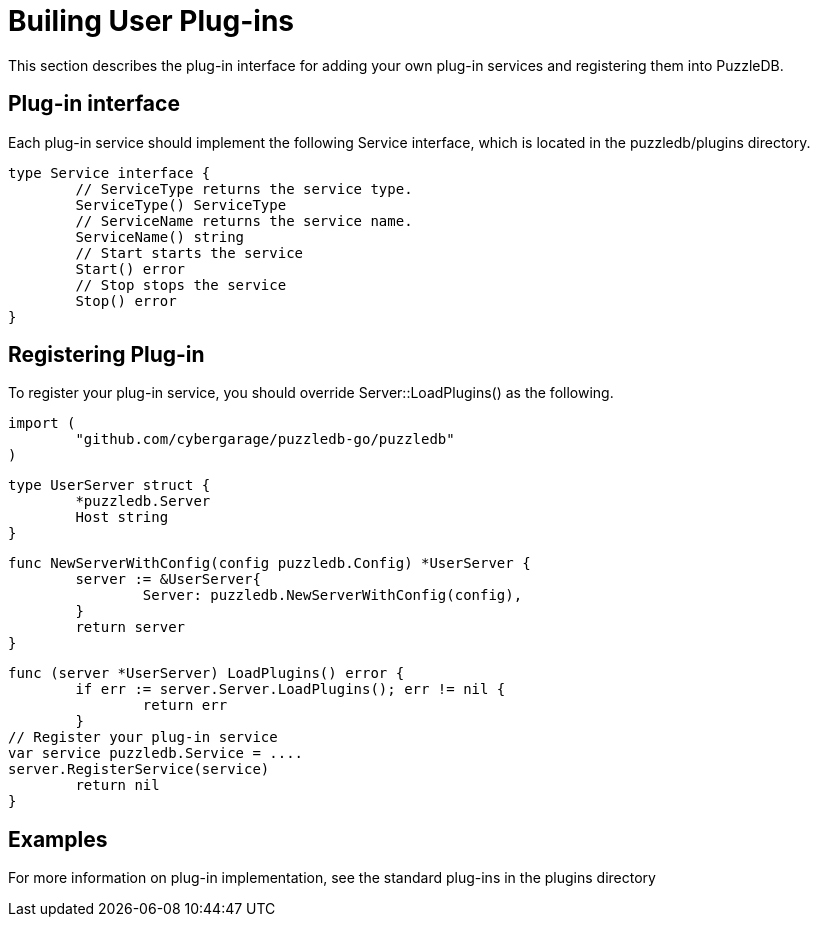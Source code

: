 # Builing User Plug-ins

This section describes the plug-in interface for adding your own plug-in services and registering them into PuzzleDB.

## Plug-in interface

Each plug-in service should implement the following Service interface, which is located in the puzzledb/plugins directory.

 type Service interface {
 	// ServiceType returns the service type.
 	ServiceType() ServiceType
 	// ServiceName returns the service name.
 	ServiceName() string
 	// Start starts the service
 	Start() error
 	// Stop stops the service
 	Stop() error
 } 

## Registering Plug-in

To register your plug-in service, you should override Server::LoadPlugins() as the following.

 import (
 	"github.com/cybergarage/puzzledb-go/puzzledb"
 )

 type UserServer struct {
 	*puzzledb.Server
 	Host string
 }

 func NewServerWithConfig(config puzzledb.Config) *UserServer {
 	server := &UserServer{
 		Server: puzzledb.NewServerWithConfig(config),
 	}
 	return server
 }

 func (server *UserServer) LoadPlugins() error {
 	if err := server.Server.LoadPlugins(); err != nil {
 		return err
 	}
	// Register your plug-in service
	var service puzzledb.Service = ....
	server.RegisterService(service)			
 	return nil
 }

## Examples

For more information on plug-in implementation, see the standard plug-ins in the plugins directory


